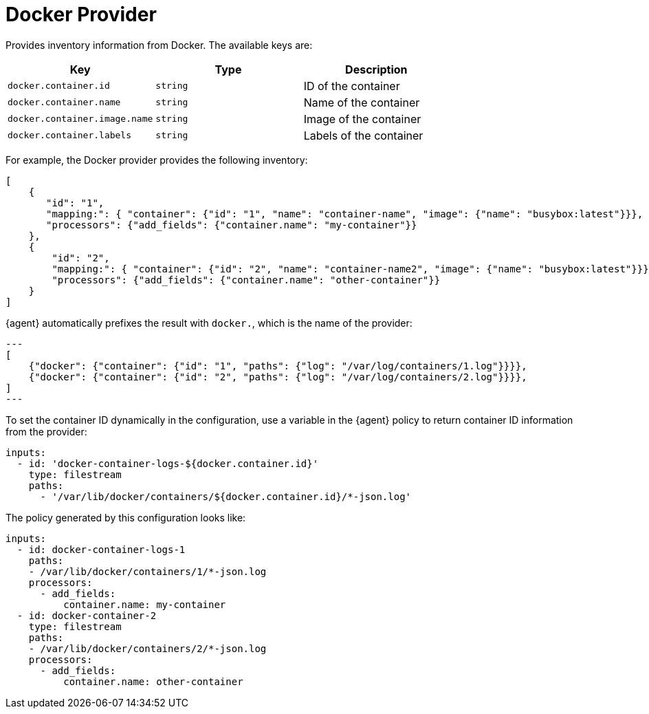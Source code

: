 [[docker-provider]]
= Docker Provider

Provides inventory information from Docker. The available keys are:

// lint disable arg
|===
|Key |Type |Description

|`docker.container.id`
|`string`
|ID of the container

|`docker.container.name`
|`string`
|Name of the container

|`docker.container.image.name`
|`string`
|Image of the container

|`docker.container.labels`
|`string`
|Labels of the container
|===
// lint enable arg

For example, the Docker provider provides the following inventory:

[source,json]
----
[
    {
       "id": "1",
       "mapping:": { "container": {"id": "1", "name": "container-name", "image": {"name": "busybox:latest"}}},
       "processors": {"add_fields": {"container.name": "my-container"}}
    },
    {
        "id": "2",
        "mapping:": { "container": {"id": "2", "name": "container-name2", "image": {"name": "busybox:latest"}}},
        "processors": {"add_fields": {"container.name": "other-container"}}
    }
]
----

{agent} automatically prefixes the result with `docker.`, which is the name of the provider:


[source,json]
---
[
    {"docker": {"container": {"id": "1", "paths": {"log": "/var/log/containers/1.log"}}}},
    {"docker": {"container": {"id": "2", "paths": {"log": "/var/log/containers/2.log"}}}},
]
---

To set the container ID dynamically in the configuration, use a variable in the
{agent} policy to return container ID information from the provider:

[source,yaml]
----
inputs:
  - id: 'docker-container-logs-${docker.container.id}'
    type: filestream
    paths:
      - '/var/lib/docker/containers/${docker.container.id}/*-json.log'
----

The policy generated by this configuration looks like:

[source,yaml]
----
inputs:
  - id: docker-container-logs-1
    paths:
    - /var/lib/docker/containers/1/*-json.log
    processors:
      - add_fields:
          container.name: my-container
  - id: docker-container-2
    type: filestream
    paths:
    - /var/lib/docker/containers/2/*-json.log
    processors:
      - add_fields:
          container.name: other-container
----
